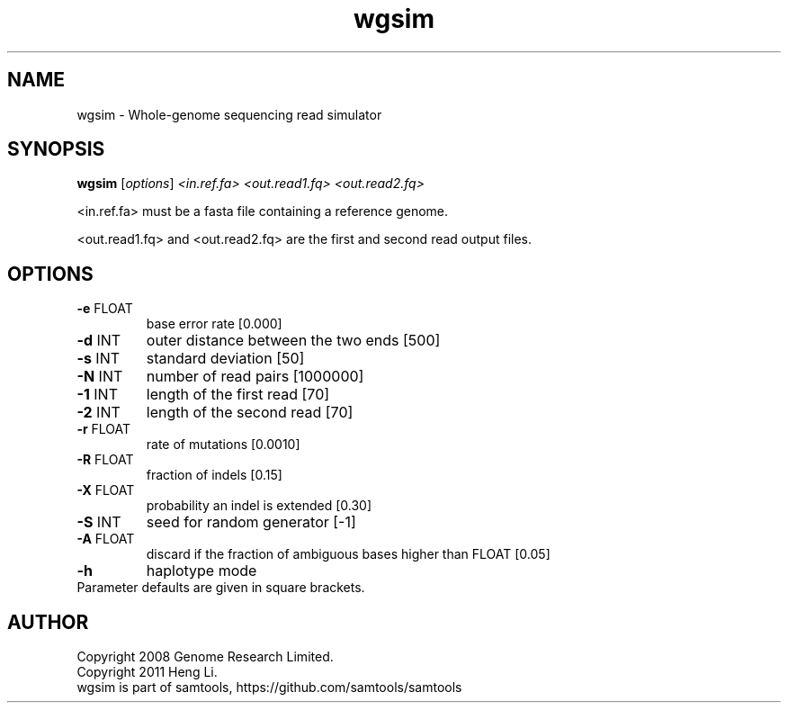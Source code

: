 .TH wgsim 1 "2 September 2022" "samtools-1.16.1" "Bioinformatics tools"
.SH NAME
wgsim \- Whole-genome sequencing read simulator
.SH SYNOPSIS
.B wgsim
[\fI\,options\/\fR] \fI\,<in.ref.fa> <out.read1.fq> <out.read2.fq>\/\fR
.PP
<in.ref.fa> must be a fasta file containing a reference genome.
.PP
<out.read1.fq> and <out.read2.fq> are the first and second read output files.
.SH OPTIONS
.TP
\fB\-e\fR FLOAT
base error rate [0.000]
.TP
\fB\-d\fR INT
outer distance between the two ends [500]
.TP
\fB\-s\fR INT
standard deviation [50]
.TP
\fB\-N\fR INT
number of read pairs [1000000]
.TP
\fB\-1\fR INT
length of the first read [70]
.TP
\fB\-2\fR INT
length of the second read [70]
.TP
\fB\-r\fR FLOAT
rate of mutations [0.0010]
.TP
\fB\-R\fR FLOAT
fraction of indels [0.15]
.TP
\fB\-X\fR FLOAT
probability an indel is extended [0.30]
.TP
\fB\-S\fR INT
seed for random generator [\-1]
.TP
\fB\-A\fR FLOAT
discard if the fraction of ambiguous bases higher than FLOAT [0.05]
.TP
\fB\-h\fR
haplotype mode
.TP
Parameter defaults are given in square brackets.
.SH AUTHOR
Copyright 2008 Genome Research Limited.
.br
Copyright 2011 Heng Li.
.TP
wgsim is part of samtools, https://github.com/samtools/samtools
